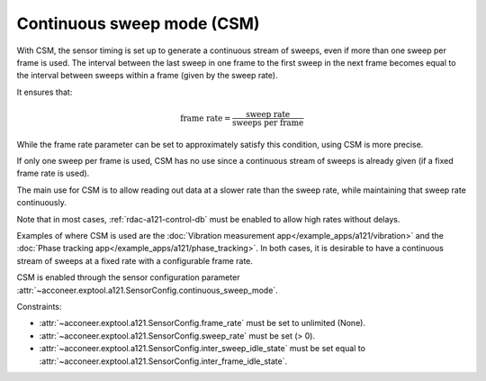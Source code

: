.. _rdac-a121-csm:

Continuous sweep mode (CSM)
===========================

With CSM, the sensor timing is set up to generate a continuous stream of sweeps, even if more than one sweep per frame is used.
The interval between the last sweep in one frame to the first sweep in the next frame becomes equal to the interval between sweeps within a frame (given by the sweep rate).

It ensures that:

.. math::
   \text{frame rate} = \frac{\text{sweep rate}}{\text{sweeps per frame}}

While the frame rate parameter can be set to approximately satisfy this condition, using CSM is more precise.

If only one sweep per frame is used, CSM has no use since a continuous stream of sweeps is already given (if a fixed frame rate is used).

The main use for CSM is to allow reading out data at a slower rate than the sweep rate, while maintaining that sweep rate continuously.

Note that in most cases, :ref:`rdac-a121-control-db` must be enabled to allow high rates without delays.

Examples of where CSM is used are the :doc:`Vibration measurement app</example_apps/a121/vibration>` and the :doc:`Phase tracking app</example_apps/a121/phase_tracking>`.
In both cases, it is desirable to have a continuous stream of sweeps at a fixed rate with a configurable frame rate.

CSM is enabled through the sensor configuration parameter :attr:`~acconeer.exptool.a121.SensorConfig.continuous_sweep_mode`.

Constraints:

- :attr:`~acconeer.exptool.a121.SensorConfig.frame_rate` must be set to unlimited (None).

- :attr:`~acconeer.exptool.a121.SensorConfig.sweep_rate` must be set (> 0).

- :attr:`~acconeer.exptool.a121.SensorConfig.inter_sweep_idle_state` must be set equal to :attr:`~acconeer.exptool.a121.SensorConfig.inter_frame_idle_state`.
